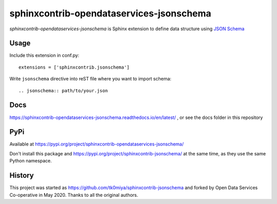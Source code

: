 sphinxcontrib-opendataservices-jsonschema
=========================================

`sphinxcontrib-opendataservices-jsonschema` is Sphinx extension to define data structure using `JSON Schema`_

.. _JSON Schema: http://json-schema.org/

Usage
-----

Include this extension in conf.py::

    extensions = ['sphinxcontrib.jsonschema']

Write ``jsonschema`` directive into reST file where you want to import schema::

    .. jsonschema:: path/to/your.json


Docs
----

https://sphinxcontrib-opendataservices-jsonschema.readthedocs.io/en/latest/ , or see the docs folder in this repository

PyPi
----

Available at https://pypi.org/project/sphinxcontrib-opendataservices-jsonschema/

Don't install this package and https://pypi.org/project/sphinxcontrib-jsonschema/ at the same time, as they use the same Python namespace.

History
-------

This project was started as https://github.com/tk0miya/sphinxcontrib-jsonschema and forked by Open Data Services Co-operative in May 2020. Thanks to all the original authors.
